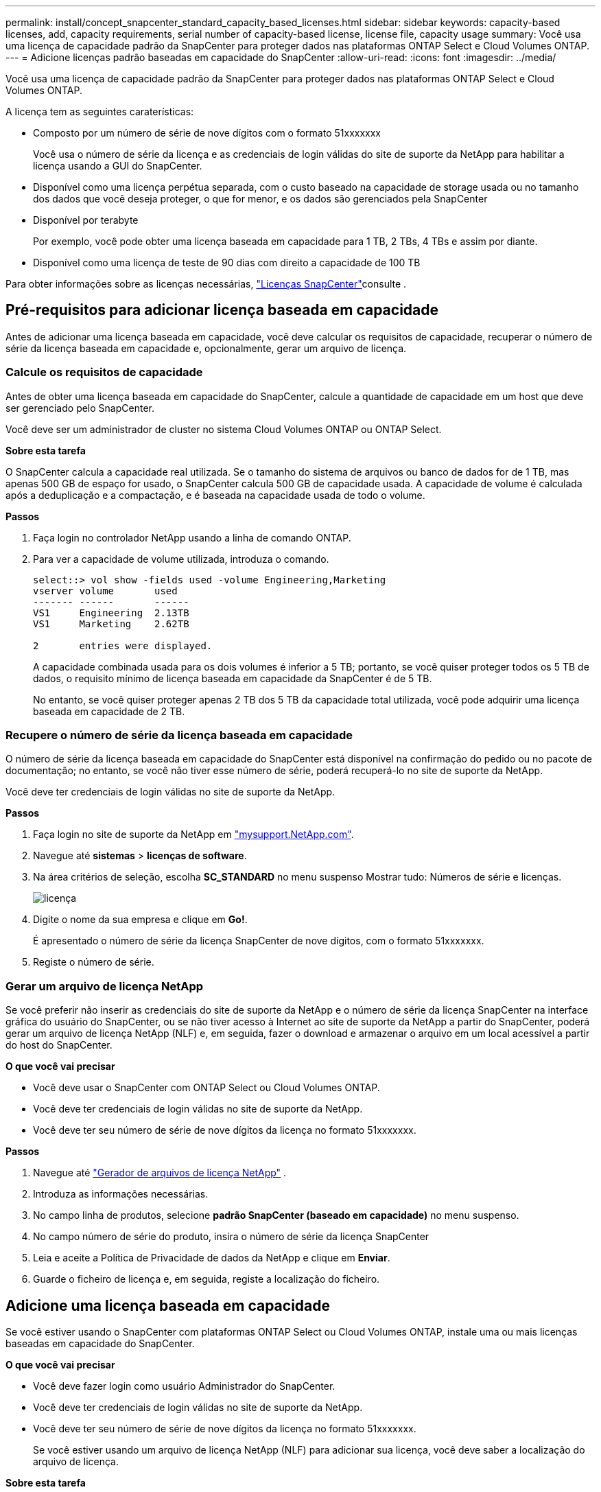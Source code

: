 ---
permalink: install/concept_snapcenter_standard_capacity_based_licenses.html 
sidebar: sidebar 
keywords: capacity-based licenses, add, capacity requirements, serial number of capacity-based license, license file, capacity usage 
summary: Você usa uma licença de capacidade padrão da SnapCenter para proteger dados nas plataformas ONTAP Select e Cloud Volumes ONTAP. 
---
= Adicione licenças padrão baseadas em capacidade do SnapCenter
:allow-uri-read: 
:icons: font
:imagesdir: ../media/


[role="lead"]
Você usa uma licença de capacidade padrão da SnapCenter para proteger dados nas plataformas ONTAP Select e Cloud Volumes ONTAP.

A licença tem as seguintes caraterísticas:

* Composto por um número de série de nove dígitos com o formato 51xxxxxxx
+
Você usa o número de série da licença e as credenciais de login válidas do site de suporte da NetApp para habilitar a licença usando a GUI do SnapCenter.

* Disponível como uma licença perpétua separada, com o custo baseado na capacidade de storage usada ou no tamanho dos dados que você deseja proteger, o que for menor, e os dados são gerenciados pela SnapCenter
* Disponível por terabyte
+
Por exemplo, você pode obter uma licença baseada em capacidade para 1 TB, 2 TBs, 4 TBs e assim por diante.

* Disponível como uma licença de teste de 90 dias com direito a capacidade de 100 TB


Para obter informações sobre as licenças necessárias, link:../install/concept_snapcenter_licenses.html["Licenças SnapCenter"^]consulte .



== Pré-requisitos para adicionar licença baseada em capacidade

Antes de adicionar uma licença baseada em capacidade, você deve calcular os requisitos de capacidade, recuperar o número de série da licença baseada em capacidade e, opcionalmente, gerar um arquivo de licença.



=== Calcule os requisitos de capacidade

Antes de obter uma licença baseada em capacidade do SnapCenter, calcule a quantidade de capacidade em um host que deve ser gerenciado pelo SnapCenter.

Você deve ser um administrador de cluster no sistema Cloud Volumes ONTAP ou ONTAP Select.

*Sobre esta tarefa*

O SnapCenter calcula a capacidade real utilizada. Se o tamanho do sistema de arquivos ou banco de dados for de 1 TB, mas apenas 500 GB de espaço for usado, o SnapCenter calcula 500 GB de capacidade usada. A capacidade de volume é calculada após a deduplicação e a compactação, e é baseada na capacidade usada de todo o volume.

*Passos*

. Faça login no controlador NetApp usando a linha de comando ONTAP.
. Para ver a capacidade de volume utilizada, introduza o comando.
+
[listing]
----
select::> vol show -fields used -volume Engineering,Marketing
vserver volume       used
------- ------       ------
VS1     Engineering  2.13TB
VS1     Marketing    2.62TB

2	entries were displayed.
----
+
A capacidade combinada usada para os dois volumes é inferior a 5 TB; portanto, se você quiser proteger todos os 5 TB de dados, o requisito mínimo de licença baseada em capacidade da SnapCenter é de 5 TB.

+
No entanto, se você quiser proteger apenas 2 TB dos 5 TB da capacidade total utilizada, você pode adquirir uma licença baseada em capacidade de 2 TB.





=== Recupere o número de série da licença baseada em capacidade

O número de série da licença baseada em capacidade do SnapCenter está disponível na confirmação do pedido ou no pacote de documentação; no entanto, se você não tiver esse número de série, poderá recuperá-lo no site de suporte da NetApp.

Você deve ter credenciais de login válidas no site de suporte da NetApp.

*Passos*

. Faça login no site de suporte da NetApp em http://mysupport.netapp.com/["mysupport.NetApp.com"^].
. Navegue até *sistemas* > *licenças de software*.
. Na área critérios de seleção, escolha *SC_STANDARD* no menu suspenso Mostrar tudo: Números de série e licenças.
+
image::../media/nss_license_selection.gif[licença]

. Digite o nome da sua empresa e clique em *Go!*.
+
É apresentado o número de série da licença SnapCenter de nove dígitos, com o formato 51xxxxxxx.

. Registe o número de série.




=== Gerar um arquivo de licença NetApp

Se você preferir não inserir as credenciais do site de suporte da NetApp e o número de série da licença SnapCenter na interface gráfica do usuário do SnapCenter, ou se não tiver acesso à Internet ao site de suporte da NetApp a partir do SnapCenter, poderá gerar um arquivo de licença NetApp (NLF) e, em seguida, fazer o download e armazenar o arquivo em um local acessível a partir do host do SnapCenter.

*O que você vai precisar*

* Você deve usar o SnapCenter com ONTAP Select ou Cloud Volumes ONTAP.
* Você deve ter credenciais de login válidas no site de suporte da NetApp.
* Você deve ter seu número de série de nove dígitos da licença no formato 51xxxxxxx.


*Passos*

. Navegue até https://register.netapp.com/register/eclg.xwic["Gerador de arquivos de licença NetApp"^] .
. Introduza as informações necessárias.
. No campo linha de produtos, selecione *padrão SnapCenter (baseado em capacidade)* no menu suspenso.
. No campo número de série do produto, insira o número de série da licença SnapCenter
. Leia e aceite a Política de Privacidade de dados da NetApp e clique em *Enviar*.
. Guarde o ficheiro de licença e, em seguida, registe a localização do ficheiro.




== Adicione uma licença baseada em capacidade

Se você estiver usando o SnapCenter com plataformas ONTAP Select ou Cloud Volumes ONTAP, instale uma ou mais licenças baseadas em capacidade do SnapCenter.

*O que você vai precisar*

* Você deve fazer login como usuário Administrador do SnapCenter.
* Você deve ter credenciais de login válidas no site de suporte da NetApp.
* Você deve ter seu número de série de nove dígitos da licença no formato 51xxxxxxx.
+
Se você estiver usando um arquivo de licença NetApp (NLF) para adicionar sua licença, você deve saber a localização do arquivo de licença.



*Sobre esta tarefa*

Você pode executar as seguintes tarefas na página Configurações:

* Adicione uma licença.
* Veja os detalhes da licença para localizar rapidamente informações sobre cada licença.
* Modifique uma licença quando quiser substituir a licença existente, por exemplo, para atualizar a capacidade da licença ou para alterar as configurações de notificação de limite.
* Exclua uma licença quando você quiser substituir uma licença existente ou quando a licença não for mais necessária.
+

NOTE: A licença de teste (número de série que termina com 50) não pode ser excluída usando a GUI do SnapCenter. A licença de teste é automaticamente substituída quando você adiciona uma licença baseada em capacidade padrão da SnapCenter adquirida.



*Passos*

. No painel de navegação esquerdo, clique em *Configurações*.
. Na página Configurações, clique em *Software*.
. Na seção Licença da página Software, clique em *Add* (image:../media/add_policy_from_resourcegroup.gif["adicionar política do grupo de recursos"]).
. No assistente Adicionar licença SnapCenter, selecione um dos seguintes métodos para obter a licença que deseja adicionar:
+
|===
| Para este campo... | Faça isso... 


 a| 
Insira suas credenciais de login do site de suporte da NetApp (NSS) para importar licenças
 a| 
.. Introduza o seu nome de utilizador NSS.
.. Introduza a sua palavra-passe NSS.
.. Introduza o número de série da licença baseada no controlador.




 a| 
Ficheiro de licença do NetApp
 a| 
.. Navegue até o local do arquivo de licença e selecione-o.
.. Clique em *abrir*.


|===
. Na página notificações, insira o limite de capacidade no qual o SnapCenter envia notificações por e-mail, EMS e AutoSupport.
+
O limite padrão é de 90%.

. Para configurar o servidor SMTP para notificações por e-mail, clique em *Configurações* > *Configurações globais* > *Configurações do servidor de notificação* e insira os seguintes detalhes:
+
|===
| Para este campo... | Faça isso... 


 a| 
Preferência por e-mail
 a| 
Escolha *sempre* ou *nunca*.



 a| 
Forneça configurações de e-mail
 a| 
Se selecionar *Always*, especifique o seguinte:

** Endereço de e-mail do remetente
** Endereço de e-mail do destinatário
** Opcional: Edite a linha de assunto padrão
+
O assunto padrão diz o seguinte: "Notificação de capacidade de licença da SnapCenter".



|===
. Se pretender que as mensagens do sistema de Gestão de Eventos (EMS) sejam enviadas para o syslog do sistema de armazenamento ou que as mensagens AutoSupport sejam enviadas para o sistema de armazenamento para operações com falha, selecione as caixas de verificação adequadas.
+
|===


| *Prática recomendada*: A ativação do AutoSupport é recomendada para ajudar a solucionar problemas que você possa experimentar. 
|===
. Clique em *seguinte*.
. Revise o resumo e clique em *Finish*.




=== Como o SnapCenter calcula o uso da capacidade

O SnapCenter calcula automaticamente o uso da capacidade uma vez por dia à meia-noite no storage ONTAP Select e Cloud Volumes ONTAP gerenciado. Para garantir que você tenha configurado o SnapCenter corretamente, você deve estar ciente de como o SnapCenter calcula a capacidade.

Quando você usa uma licença de capacidade padrão, o SnapCenter calcula a capacidade não utilizada deduzindo a capacidade usada em todos os volumes da capacidade total licenciada. Se a capacidade utilizada exceder a capacidade licenciada, é apresentado um aviso de utilização excessiva no painel do SnapCenter. Se você configurou limites de capacidade e notificações no SnapCenter, um e-mail será enviado quando a capacidade usada atingir o limite especificado.
